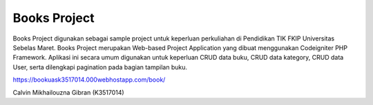 ###################
Books Project
###################


Books Project digunakan sebagai sample project untuk keperluan perkuliahan di Pendidikan TIK FKIP Universitas Sebelas Maret. Books Project merupakan Web-based Project Application yang dibuat menggunakan Codeigniter PHP Framework.
Aplikasi ini secara umum digunakan untuk keperluan CRUD data buku, CRUD data kategory, CRUD data User, serta dilengkapi pagination pada bagian tampilan buku.

https://bookuask3517014.000webhostapp.com/book/

Calvin Mikhailouzna Gibran (K3517014)

